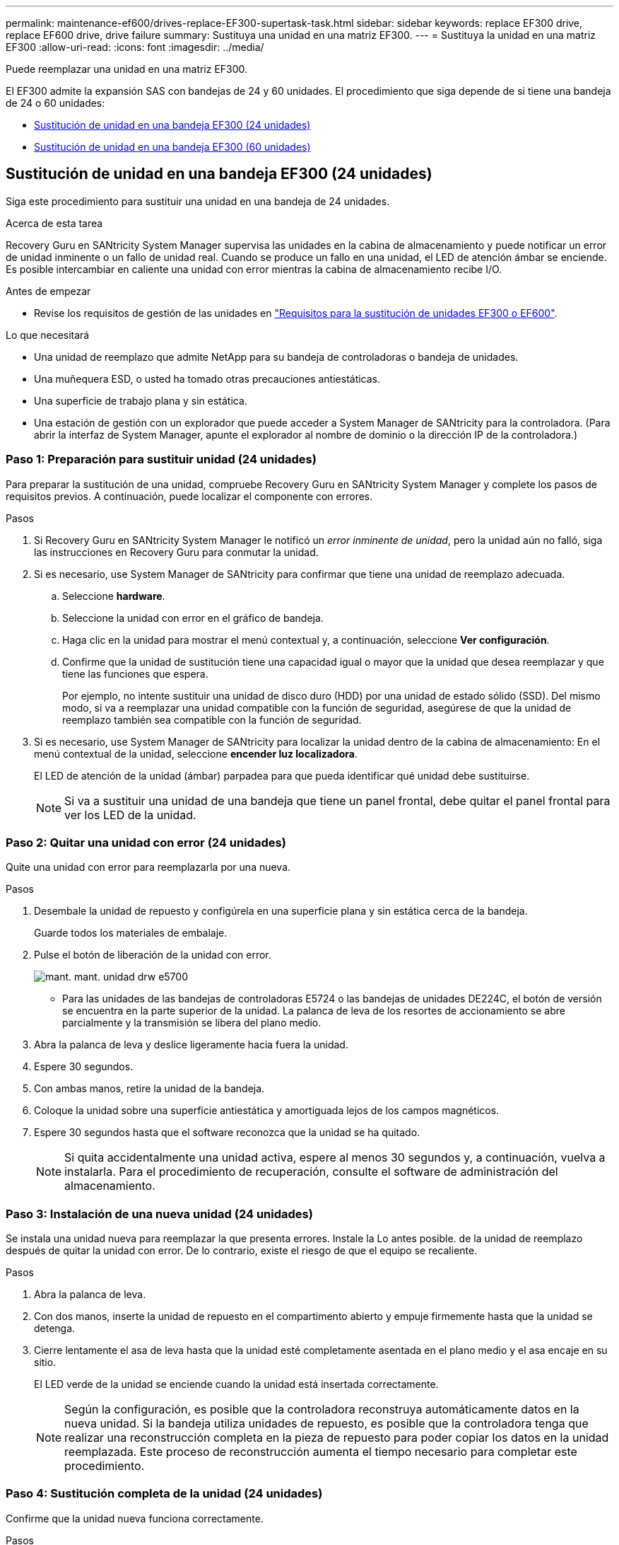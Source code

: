 ---
permalink: maintenance-ef600/drives-replace-EF300-supertask-task.html 
sidebar: sidebar 
keywords: replace EF300 drive, replace EF600 drive, drive failure 
summary: Sustituya una unidad en una matriz EF300. 
---
= Sustituya la unidad en una matriz EF300
:allow-uri-read: 
:icons: font
:imagesdir: ../media/


[role="lead"]
Puede reemplazar una unidad en una matriz EF300.

El EF300 admite la expansión SAS con bandejas de 24 y 60 unidades. El procedimiento que siga depende de si tiene una bandeja de 24 o 60 unidades:

* <<Sustitución de unidad en una bandeja EF300 (24 unidades)>>
* <<Sustitución de unidad en una bandeja EF300 (60 unidades)>>




== Sustitución de unidad en una bandeja EF300 (24 unidades)

Siga este procedimiento para sustituir una unidad en una bandeja de 24 unidades.

.Acerca de esta tarea
Recovery Guru en SANtricity System Manager supervisa las unidades en la cabina de almacenamiento y puede notificar un error de unidad inminente o un fallo de unidad real. Cuando se produce un fallo en una unidad, el LED de atención ámbar se enciende. Es posible intercambiar en caliente una unidad con error mientras la cabina de almacenamiento recibe I/O.

.Antes de empezar
* Revise los requisitos de gestión de las unidades en link:drives-overview-supertask-concept.html["Requisitos para la sustitución de unidades EF300 o EF600"].


.Lo que necesitará
* Una unidad de reemplazo que admite NetApp para su bandeja de controladoras o bandeja de unidades.
* Una muñequera ESD, o usted ha tomado otras precauciones antiestáticas.
* Una superficie de trabajo plana y sin estática.
* Una estación de gestión con un explorador que puede acceder a System Manager de SANtricity para la controladora. (Para abrir la interfaz de System Manager, apunte el explorador al nombre de dominio o la dirección IP de la controladora.)




=== Paso 1: Preparación para sustituir unidad (24 unidades)

Para preparar la sustitución de una unidad, compruebe Recovery Guru en SANtricity System Manager y complete los pasos de requisitos previos. A continuación, puede localizar el componente con errores.

.Pasos
. Si Recovery Guru en SANtricity System Manager le notificó un _error inminente de unidad_, pero la unidad aún no falló, siga las instrucciones en Recovery Guru para conmutar la unidad.
. Si es necesario, use System Manager de SANtricity para confirmar que tiene una unidad de reemplazo adecuada.
+
.. Seleccione *hardware*.
.. Seleccione la unidad con error en el gráfico de bandeja.
.. Haga clic en la unidad para mostrar el menú contextual y, a continuación, seleccione *Ver configuración*.
.. Confirme que la unidad de sustitución tiene una capacidad igual o mayor que la unidad que desea reemplazar y que tiene las funciones que espera.
+
Por ejemplo, no intente sustituir una unidad de disco duro (HDD) por una unidad de estado sólido (SSD). Del mismo modo, si va a reemplazar una unidad compatible con la función de seguridad, asegúrese de que la unidad de reemplazo también sea compatible con la función de seguridad.



. Si es necesario, use System Manager de SANtricity para localizar la unidad dentro de la cabina de almacenamiento: En el menú contextual de la unidad, seleccione *encender luz localizadora*.
+
El LED de atención de la unidad (ámbar) parpadea para que pueda identificar qué unidad debe sustituirse.

+

NOTE: Si va a sustituir una unidad de una bandeja que tiene un panel frontal, debe quitar el panel frontal para ver los LED de la unidad.





=== Paso 2: Quitar una unidad con error (24 unidades)

Quite una unidad con error para reemplazarla por una nueva.

.Pasos
. Desembale la unidad de repuesto y configúrela en una superficie plana y sin estática cerca de la bandeja.
+
Guarde todos los materiales de embalaje.

. Pulse el botón de liberación de la unidad con error.
+
image::../media/drw_drive_latch_maint-e5700.gif[mant. mant. unidad drw e5700]

+
** Para las unidades de las bandejas de controladoras E5724 o las bandejas de unidades DE224C, el botón de versión se encuentra en la parte superior de la unidad. La palanca de leva de los resortes de accionamiento se abre parcialmente y la transmisión se libera del plano medio.


. Abra la palanca de leva y deslice ligeramente hacia fuera la unidad.
. Espere 30 segundos.
. Con ambas manos, retire la unidad de la bandeja.
. Coloque la unidad sobre una superficie antiestática y amortiguada lejos de los campos magnéticos.
. Espere 30 segundos hasta que el software reconozca que la unidad se ha quitado.
+

NOTE: Si quita accidentalmente una unidad activa, espere al menos 30 segundos y, a continuación, vuelva a instalarla. Para el procedimiento de recuperación, consulte el software de administración del almacenamiento.





=== Paso 3: Instalación de una nueva unidad (24 unidades)

Se instala una unidad nueva para reemplazar la que presenta errores. Instale la Lo antes posible. de la unidad de reemplazo después de quitar la unidad con error. De lo contrario, existe el riesgo de que el equipo se recaliente.

.Pasos
. Abra la palanca de leva.
. Con dos manos, inserte la unidad de repuesto en el compartimento abierto y empuje firmemente hasta que la unidad se detenga.
. Cierre lentamente el asa de leva hasta que la unidad esté completamente asentada en el plano medio y el asa encaje en su sitio.
+
El LED verde de la unidad se enciende cuando la unidad está insertada correctamente.

+

NOTE: Según la configuración, es posible que la controladora reconstruya automáticamente datos en la nueva unidad. Si la bandeja utiliza unidades de repuesto, es posible que la controladora tenga que realizar una reconstrucción completa en la pieza de repuesto para poder copiar los datos en la unidad reemplazada. Este proceso de reconstrucción aumenta el tiempo necesario para completar este procedimiento.





=== Paso 4: Sustitución completa de la unidad (24 unidades)

Confirme que la unidad nueva funciona correctamente.

.Pasos
. Compruebe el LED de encendido y el LED de atención de la unidad que ha sustituido.
+
Cuando se inserta una unidad por primera vez, es posible que el LED de atención esté encendido. Sin embargo, el LED debería apagarse en un minuto.

+
** El LED de alimentación está encendido o parpadeando y el LED de atención está apagado: Indica que la unidad nueva funciona correctamente.
** El LED de alimentación está apagado: Indica que la unidad podría no estar instalada correctamente. Retire la unidad, espere 30 segundos y vuelva a instalarla.
** El LED de atención está encendido: Indica que la unidad nueva puede tener defectos. Sustitúyalo por otra unidad nueva.


. Si Recovery Guru en SANtricity System Manager aún muestra un problema, seleccione *Volver a comprobar* para verificar que se haya resuelto el problema.
. Si Recovery Guru indica que la reconstrucción de la unidad no se inició automáticamente, inicie la reconstrucción de forma manual de la siguiente manera:
+

NOTE: Realice esta operación solo cuando el soporte técnico o Recovery Guru se lo indiquen.

+
.. Seleccione *hardware*.
.. Haga clic en la unidad que sustituyó.
.. En el menú contextual de la unidad, seleccione *reconstruir*.
.. Confirme que desea llevar a cabo esta operación.
+
Cuando se completa la reconstrucción de la unidad, el grupo de volúmenes tiene el estado óptima.



. Si es necesario, vuelva a instalar el bisel.
. Devuelva la pieza que ha fallado a NetApp, como se describe en las instrucciones de RMA que se suministran con el kit.


.El futuro
Se completó el reemplazo de su unidad. Es posible reanudar las operaciones normales.



== Sustitución de unidad en una bandeja EF300 (60 unidades)

Siga este procedimiento para sustituir una unidad en una bandeja de 60 unidades.

.Acerca de esta tarea
Recovery Guru en SANtricity System Manager supervisa las unidades en la cabina de almacenamiento y puede notificar un error de unidad inminente o un fallo de unidad real. Cuando se produce un fallo en una unidad, el LED de atención ámbar se enciende. Es posible cambiar en caliente una unidad con error mientras la cabina de almacenamiento recibe operaciones de I/O.

.Antes de empezar
* Revise los requisitos de gestión de las unidades en link:drives-overview-supertask-concept.html["Requisitos para la sustitución de unidades EF300 o EF600"].


.Lo que necesitará
* Una unidad de reemplazo que admite NetApp para su bandeja de controladoras o bandeja de unidades.
* Una muñequera ESD, o usted ha tomado otras precauciones antiestáticas.
* Una estación de gestión con un explorador que puede acceder a System Manager de SANtricity para la controladora. (Para abrir la interfaz de System Manager, apunte el explorador al nombre de dominio o la dirección IP de la controladora.)




=== Paso 1: Preparación para sustituir unidad (60 unidades)

Para preparar la sustitución de una unidad, compruebe Recovery Guru en SANtricity System Manager y complete los pasos de requisitos previos. A continuación, puede localizar el componente con errores.

.Pasos
. Si Recovery Guru en SANtricity System Manager le notificó un _error inminente de unidad_, pero la unidad aún no falló, siga las instrucciones en Recovery Guru para conmutar la unidad.
. Si es necesario, use System Manager de SANtricity para confirmar que tiene una unidad de reemplazo adecuada.
+
.. Seleccione *hardware*.
.. Seleccione la unidad con error en el gráfico de bandeja.
.. Haga clic en la unidad para mostrar el menú contextual y, a continuación, seleccione *Ver configuración*.
.. Confirme que la unidad de sustitución tiene una capacidad igual o mayor que la unidad que desea reemplazar y que tiene las funciones que espera.
+
Por ejemplo, no intente sustituir una unidad de disco duro (HDD) por un disco de estado sólido (SSD). Del mismo modo, si va a reemplazar una unidad compatible con la función de seguridad, asegúrese de que la unidad de reemplazo también sea compatible con la función de seguridad.



. Si es necesario, use System Manager de SANtricity para localizar la unidad dentro de la cabina de almacenamiento.
+
.. Si la bandeja tiene un panel frontal, retírelo para poder ver los LED.
.. En el menú contextual de la unidad, seleccione *encender luz de localización*.
+
El LED de atención del cajón de la unidad (ámbar) parpadea para que se pueda abrir el cajón de la unidad correcto para identificar qué unidad desea reemplazar.

+
image::../media/2860_dwg_attn_led_on_drawer_maint-e5700.gif[2860 dwg se dirigió a la atención en la margita de cajón e5700]

+
*(1)* _LED de atención_

.. Desenganche el cajón de mando tirando de ambas palancas.
.. Con las palancas extendidas, tire con cuidado del cajón de la unidad hasta que se detenga.
.. Mire la parte superior del cajón de unidades para encontrar el LED de atención delante de cada unidad.
+
image::../media/2860_dwg_amber_on_drive_maint-e5700.gif[2860 dwg ámbar en la mant. de unidad e5700]

+
*(1)* _la luz LED de atención se enciende para la unidad en la parte superior derecha_

+
Los LED de atención del cajón de la unidad están en el lado izquierdo de la parte frontal de cada unidad, con un icono de atención en el asa de la unidad justo detrás del LED.

+
image::../media/28_dwg_e2860_de460c_attention_led_drive_maint-e5700.gif[28 dwg e2860 de460c número de unidades con led de atención en e5700]

+
*(1)* _icono de atención_

+
*(2)* _LED de atención_







=== Paso 2: Quitar una unidad con error (60 unidades)

Quite una unidad con error para reemplazarla por una nueva.

.Pasos
. Desembale la unidad de repuesto y configúrela en una superficie plana y sin estática cerca de la bandeja.
+
Guarde todos los materiales de embalaje para la próxima vez que tenga que devolver la unidad.

. Suelte las palancas del cajón de mando desde el centro del cajón de unidades apropiado tirando de ambos hacia los lados del cajón.
. Tire con cuidado de las palancas del cajón de unidades extendidas para sacar el cajón de unidades a su extensión completa sin extraerlo del gabinete.
. Tire suavemente hacia atrás del pestillo de liberación naranja que está delante de la unidad que desea quitar.
+
La palanca de leva de los muelles de accionamiento se abre parcialmente y el accionamiento se libera del cajón.

+
image::../media/trafford_drive_rel_button_maint-e5700.gif[trafford drive rel button maint e5700]

+
*(1)* _pestillo de liberación naranja_

. Abra la palanca de leva y levante ligeramente la transmisión.
. Espere 30 segundos.
. Utilice el asa de leva para levantar la unidad de la bandeja.
+
image::../media/92_dwg_de6600_install_or_remove_drive_maint-e5700.gif[92 dwg de6600 instale o retire la mant. de unidad e5700]

. Coloque la unidad sobre una superficie antiestática y amortiguada lejos de los campos magnéticos.
. Espere 30 segundos hasta que el software reconozca que la unidad se ha quitado.
+

NOTE: Si quita accidentalmente una unidad activa, espere al menos 30 segundos y, a continuación, vuelva a instalarla. Para el procedimiento de recuperación, consulte el software de administración del almacenamiento.





=== Paso 3: Instalación de una nueva unidad (60 unidades)

Instale una unidad nueva para reemplazar la que presenta errores.


CAUTION: *Posible pérdida de acceso a datos* -- al empujar el cajón de la unidad de nuevo en el gabinete, nunca corte el cajón. Empuje el cajón lentamente para evitar que el cajón se arreste y cause daños a la matriz de almacenamiento.

.Pasos
. Levante la palanca de leva de la nueva transmisión hasta la posición vertical.
. Alinee los dos botones elevados de cada lado del portador de unidades con el espacio correspondiente del canal de la unidad en el cajón de la unidad.
+
image::../media/28_dwg_e2860_de460c_drive_cru_maint-e5700.gif[28 dwg e2860 de460c unidad cru mant e5700]

+
*(1)* botón levantado en el lado derecho del portador de la unidad_

. Baje la unidad en línea recta hacia abajo y, a continuación, gire la palanca de leva hacia abajo hasta que la unidad encaje en su lugar bajo el pestillo de liberación naranja.
. Empuje con cuidado el cajón de la unidad de nuevo dentro de la carcasa. Empuje el cajón lentamente para evitar que el cajón se arreste y cause daños a la matriz de almacenamiento.
. Cierre el cajón de mando empujando ambas palancas hacia el centro.
+
El LED de actividad verde de la unidad reemplazada en la parte frontal del cajón de la unidad se enciende cuando la unidad se inserta correctamente.

+
Según la configuración, es posible que la controladora reconstruya automáticamente datos en la nueva unidad. Si la bandeja utiliza unidades de repuesto, es posible que la controladora tenga que realizar una reconstrucción completa en la pieza de repuesto para poder copiar los datos en la unidad reemplazada. Este proceso de reconstrucción aumenta el tiempo necesario para completar este procedimiento.





=== Paso 4: Sustitución completa de la unidad (60 unidades)

Confirme que la unidad nueva funciona correctamente.

.Pasos
. Compruebe el LED de encendido y el LED de atención de la unidad que ha sustituido. (Cuando inserte una unidad por primera vez, es posible que el LED de atención esté encendido. Sin embargo, el LED debería apagarse en un minuto.)
+
** El LED de alimentación está encendido o parpadeando y el LED de atención está apagado: Indica que la unidad nueva funciona correctamente.
** El LED de alimentación está apagado: Indica que la unidad podría no estar instalada correctamente. Retire la unidad, espere 30 segundos y vuelva a instalarla.
** El LED de atención está encendido: Indica que la unidad nueva puede tener defectos. Sustitúyalo por otra unidad nueva.


. Si Recovery Guru en SANtricity System Manager aún muestra un problema, seleccione *Volver a comprobar* para verificar que se haya resuelto el problema.
. Si Recovery Guru indica que la reconstrucción de la unidad no se inició automáticamente, inicie la reconstrucción de forma manual de la siguiente manera:
+

NOTE: Realice esta operación solo cuando el soporte técnico o Recovery Guru se lo indiquen.

+
.. Seleccione *hardware*.
.. Haga clic en la unidad que sustituyó.
.. En el menú contextual de la unidad, seleccione *reconstruir*.
.. Confirme que desea llevar a cabo esta operación.
+
Cuando se completa la reconstrucción de la unidad, el grupo de volúmenes tiene el estado óptima.



. Si es necesario, vuelva a instalar el bisel.
. Devuelva la pieza que ha fallado a NetApp, como se describe en las instrucciones de RMA que se suministran con el kit.


.El futuro
Se completó el reemplazo de su unidad. Es posible reanudar las operaciones normales.
